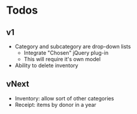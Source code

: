 * Todos
** v1
  - Category and subcategory are drop-down lists
    - Integrate "Chosen" jQuery plug-in
    - This will require it's own model
  - Ability to delete inventory
** vNext
  - Inventory: allow sort of other categories
  - Receipt: items by donor in a year
